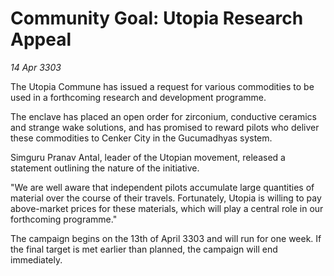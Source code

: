 * Community Goal: Utopia Research Appeal

/14 Apr 3303/

The Utopia Commune has issued a request for various commodities to be used in a forthcoming research and development programme. 

The enclave has placed an open order for zirconium, conductive ceramics and strange wake solutions, and has promised to reward pilots who deliver these commodities to Cenker City in the Gucumadhyas system. 

Simguru Pranav Antal, leader of the Utopian movement, released a statement outlining the nature of the initiative. 

"We are well aware that independent pilots accumulate large quantities of material over the course of their travels. Fortunately, Utopia is willing to pay above-market prices for these materials, which will play a central role in our forthcoming programme." 

The campaign begins on the 13th of April 3303 and will run for one week. If the final target is met earlier than planned, the campaign will end immediately.